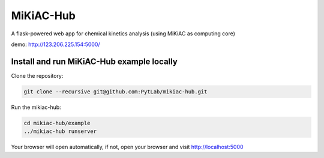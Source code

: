 MiKiAC-Hub
==========

A flask-powered web app for chemical kinetics analysis (using MiKiAC as
computing core)

demo: http://123.206.225.154:5000/

Install and run MiKiAC-Hub example locally
------------------------------------------

Clone the repository:

.. code:: shell

   git clone --recursive git@github.com:PytLab/mikiac-hub.git

Run the mikiac-hub:

.. code:: shell

   cd mikiac-hub/example
   ../mikiac-hub runserver

Your browser will open automatically, if not, open your browser and
visit http://localhost:5000
